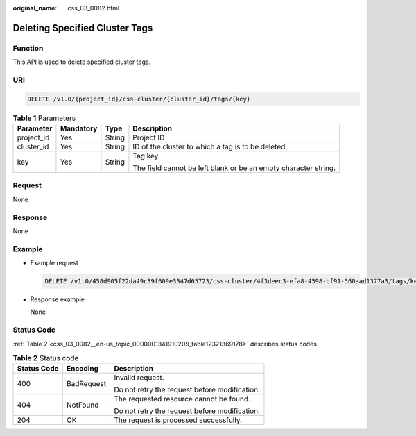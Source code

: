:original_name: css_03_0082.html

.. _css_03_0082:

Deleting Specified Cluster Tags
===============================

Function
--------

This API is used to delete specified cluster tags.

URI
---

.. code-block:: text

   DELETE /v1.0/{project_id}/css-cluster/{cluster_id}/tags/{key}

.. table:: **Table 1** Parameters

   +-----------------+-----------------+-----------------+-----------------------------------------------------------------+
   | Parameter       | Mandatory       | Type            | Description                                                     |
   +=================+=================+=================+=================================================================+
   | project_id      | Yes             | String          | Project ID                                                      |
   +-----------------+-----------------+-----------------+-----------------------------------------------------------------+
   | cluster_id      | Yes             | String          | ID of the cluster to which a tag is to be deleted               |
   +-----------------+-----------------+-----------------+-----------------------------------------------------------------+
   | key             | Yes             | String          | Tag key                                                         |
   |                 |                 |                 |                                                                 |
   |                 |                 |                 | The field cannot be left blank or be an empty character string. |
   +-----------------+-----------------+-----------------+-----------------------------------------------------------------+

Request
-------

None

Response
--------

None

Example
-------

-  Example request

   .. code-block:: text

      DELETE /v1.0/458d905f22da49c39f609e3347d65723/css-cluster/4f3deec3-efa8-4598-bf91-560aad1377a3/tags/key1

-  Response example

   None

Status Code
-----------

:ref:`Table 2 <css_03_0082__en-us_topic_0000001341910209_table12321369178>` describes status codes.

.. _css_03_0082__en-us_topic_0000001341910209_table12321369178:

.. table:: **Table 2** Status code

   +-----------------------+-----------------------+-----------------------------------------------+
   | Status Code           | Encoding              | Description                                   |
   +=======================+=======================+===============================================+
   | 400                   | BadRequest            | Invalid request.                              |
   |                       |                       |                                               |
   |                       |                       | Do not retry the request before modification. |
   +-----------------------+-----------------------+-----------------------------------------------+
   | 404                   | NotFound              | The requested resource cannot be found.       |
   |                       |                       |                                               |
   |                       |                       | Do not retry the request before modification. |
   +-----------------------+-----------------------+-----------------------------------------------+
   | 204                   | OK                    | The request is processed successfully.        |
   +-----------------------+-----------------------+-----------------------------------------------+
